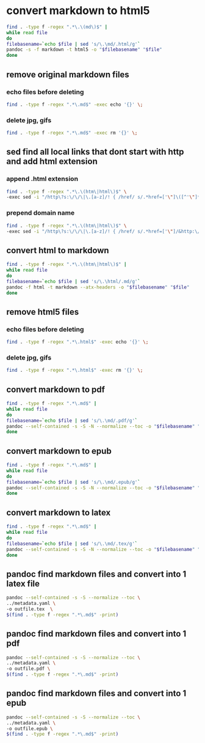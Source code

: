 #+STARTUP: content
* convert markdown to html5

#+begin_src sh
find . -type f -regex ".*\.\(md\)$" |
while read file
do
filebasename=`echo $file | sed 's/\.\md/.html/g'`
pandoc -s -f markdown -t html5 -o "$filebasename" "$file"
done
#+end_src

** remove original markdown files
*** echo files before deleting

#+begin_src sh
find . -type f -regex ".*\.md$" -exec echo '{}' \;
#+end_src

*** delete jpg, gifs

#+begin_src sh
find . -type f -regex ".*\.md$" -exec rm '{}' \;
#+end_src

** sed find all local links that dont start with http and add html extension
*** append .html extension

#+begin_src sh
find . -type f -regex ".*\.\(htm\|html\)$" \
-exec sed -i "/http\?s:\/\/\|\.[a-z]/! { /href/ s/.*href=['\"]\([^'\"]*\)/&.html/g }" '{}' \;
#+end_src

*** prepend domain name

#+begin_src sh
find . -type f -regex ".*\.\(htm\|html\)$" \
-exec sed -i "/http\?s:\/\/\|\.[a-z]/! { /href/ s/.*href=['\"]/&http:\/\/mediablends.org.uk/g }" '{}' \;
#+end_src

** convert html to markdown

#+begin_src sh
find . -type f -regex ".*\.\(htm\|html\)$" |
while read file
do
filebasename=`echo $file | sed 's/\.\html/.md/g'`
pandoc -f html -t markdown --atx-headers -o "$filebasename" "$file"
done
#+end_src

** remove html5 files
*** echo files before deleting

#+begin_src sh
find . -type f -regex ".*\.html$" -exec echo '{}' \;
#+end_src

*** delete jpg, gifs

#+begin_src sh
find . -type f -regex ".*\.html$" -exec rm '{}' \;
#+end_src

** convert markdown to pdf

#+begin_src sh
find . -type f -regex ".*\.md$" |
while read file
do
filebasename=`echo $file | sed 's/\.\md/.pdf/g'`
pandoc --self-contained -s -S -N --normalize --toc -o "$filebasename" "$file"
done
#+end_src

** convert markdown to epub

#+begin_src sh
find . -type f -regex ".*\.md$" |
while read file
do
filebasename=`echo $file | sed 's/\.\md/.epub/g'`
pandoc --self-contained -s -S -N --normalize --toc -o "$filebasename" "$file"
done
#+end_src

** convert markdown to latex

#+begin_src sh
find . -type f -regex ".*\.md$" |
while read file
do
filebasename=`echo $file | sed 's/\.\md/.tex/g'`
pandoc --self-contained -s -S -N --normalize --toc -o "$filebasename" "$file"
done
#+end_src

** pandoc find markdown files and convert into 1 latex file

#+begin_src sh
pandoc --self-contained -s -S --normalize --toc \
../metadata.yaml \
-o outfile.tex  \
$(find . -type f -regex ".*\.md$" -print)
#+end_src

** pandoc find markdown files and convert into 1 pdf

#+begin_src sh
pandoc --self-contained -s -S --normalize --toc \
../metadata.yaml \
-o outfile.pdf \
$(find . -type f -regex ".*\.md$" -print)
#+end_src

** pandoc find markdown files and convert into 1 epub

#+begin_src sh
pandoc --self-contained -s -S --normalize --toc \
../metadata.yaml \
-o outfile.epub \
$(find . -type f -regex ".*\.md$" -print)
#+end_src

